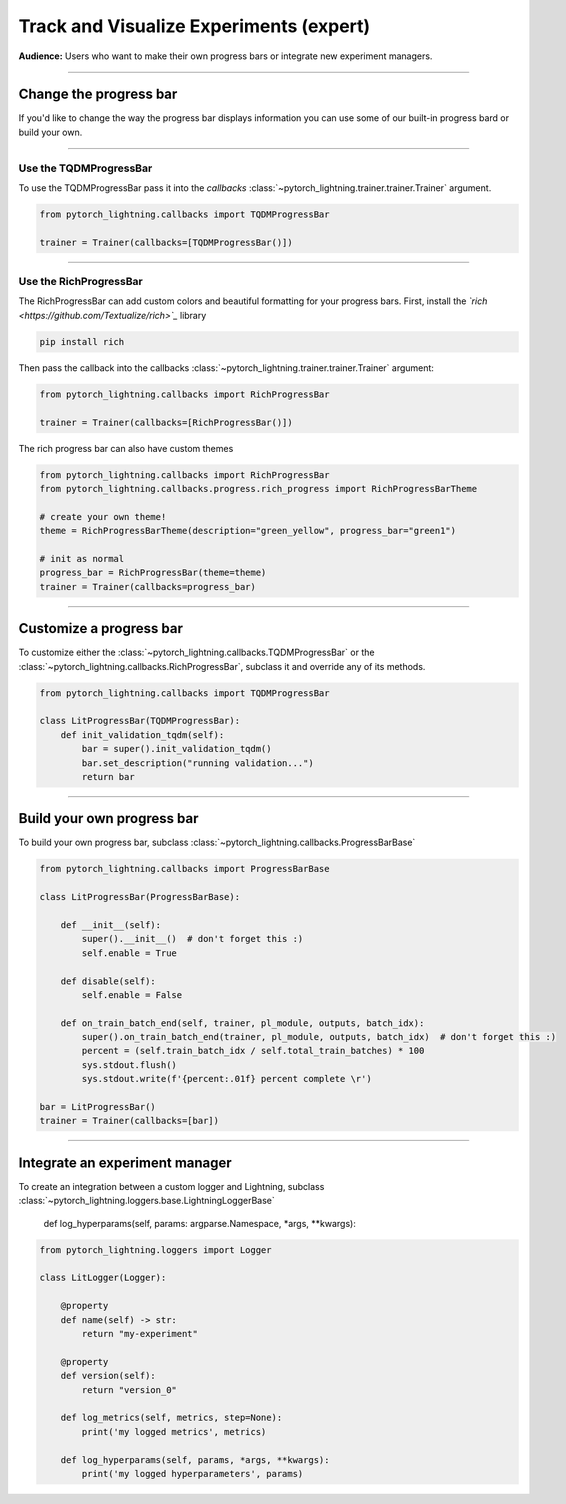 .. testsetup:: *

    from pytorch_lightning.trainer.trainer import Trainer
    from pytorch_lightning.core.lightning import LightningModule

.. _loggers:

########################################
Track and Visualize Experiments (expert)
########################################
**Audience:** Users who want to make their own progress bars or integrate new experiment managers.

----

***********************
Change the progress bar
***********************

If you'd like to change the way the progress bar displays information you can use some of our built-in progress bard or build your own.

----

Use the TQDMProgressBar
=======================
To use the TQDMProgressBar pass it into the *callbacks* :class:`~pytorch_lightning.trainer.trainer.Trainer` argument.

.. code-block:: python

    from pytorch_lightning.callbacks import TQDMProgressBar

    trainer = Trainer(callbacks=[TQDMProgressBar()])

----

Use the RichProgressBar
=======================
The RichProgressBar can add custom colors and beautiful formatting for your progress bars. First, install the *`rich <https://github.com/Textualize/rich>`_*  library

.. code-block:: bash

    pip install rich

Then pass the callback into the callbacks :class:`~pytorch_lightning.trainer.trainer.Trainer` argument:

.. code-block:: python

    from pytorch_lightning.callbacks import RichProgressBar

    trainer = Trainer(callbacks=[RichProgressBar()])

The rich progress bar can also have custom themes

.. code-block:: python

    from pytorch_lightning.callbacks import RichProgressBar
    from pytorch_lightning.callbacks.progress.rich_progress import RichProgressBarTheme

    # create your own theme!
    theme = RichProgressBarTheme(description="green_yellow", progress_bar="green1")

    # init as normal
    progress_bar = RichProgressBar(theme=theme)
    trainer = Trainer(callbacks=progress_bar)

----

************************
Customize a progress bar 
************************
To customize either the  :class:`~pytorch_lightning.callbacks.TQDMProgressBar` or the  :class:`~pytorch_lightning.callbacks.RichProgressBar`, subclass it and override any of its methods.

.. code-block:: python

    from pytorch_lightning.callbacks import TQDMProgressBar

    class LitProgressBar(TQDMProgressBar):
        def init_validation_tqdm(self):
            bar = super().init_validation_tqdm()
            bar.set_description("running validation...")
            return bar

----

***************************
Build your own progress bar
***************************
To build your own progress bar, subclass :class:`~pytorch_lightning.callbacks.ProgressBarBase`

.. code-block:: python

    from pytorch_lightning.callbacks import ProgressBarBase

    class LitProgressBar(ProgressBarBase):

        def __init__(self):
            super().__init__()  # don't forget this :)
            self.enable = True

        def disable(self):
            self.enable = False

        def on_train_batch_end(self, trainer, pl_module, outputs, batch_idx):
            super().on_train_batch_end(trainer, pl_module, outputs, batch_idx)  # don't forget this :)
            percent = (self.train_batch_idx / self.total_train_batches) * 100
            sys.stdout.flush()
            sys.stdout.write(f'{percent:.01f} percent complete \r')

    bar = LitProgressBar()
    trainer = Trainer(callbacks=[bar])

----

*******************************
Integrate an experiment manager
*******************************
To create an integration between a custom logger and Lightning, subclass :class:`~pytorch_lightning.loggers.base.LightningLoggerBase`

    def log_hyperparams(self, params: argparse.Namespace, *args, **kwargs):

.. code-block:: python
    
    from pytorch_lightning.loggers import Logger

    class LitLogger(Logger):

        @property
        def name(self) -> str:
            return "my-experiment"

        @property
        def version(self):
            return "version_0"
        
        def log_metrics(self, metrics, step=None):
            print('my logged metrics', metrics)

        def log_hyperparams(self, params, *args, **kwargs):
            print('my logged hyperparameters', params)
